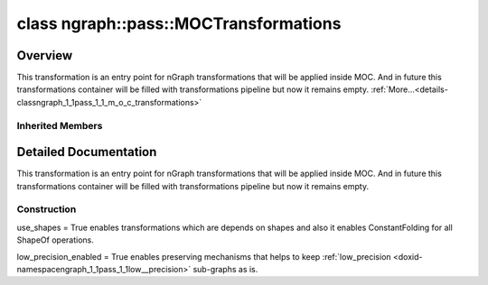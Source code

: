 .. index:: pair: class; ngraph::pass::MOCTransformations
.. _doxid-classngraph_1_1pass_1_1_m_o_c_transformations:

class ngraph::pass::MOCTransformations
======================================



Overview
~~~~~~~~

This transformation is an entry point for nGraph transformations that will be applied inside MOC. And in future this transformations container will be filled with transformations pipeline but now it remains empty. :ref:`More...<details-classngraph_1_1pass_1_1_m_o_c_transformations>`


.. ref-code-block:: cpp
	:class: doxyrest-overview-code-block

	#include <moc_transformations.hpp>
	
	class MOCTransformations: public :ref:`ov::pass::ModelPass<doxid-classov_1_1pass_1_1_model_pass>`
	{
	public:
		// construction
	
		:ref:`MOCTransformations<doxid-classngraph_1_1pass_1_1_m_o_c_transformations_1a19d3815ae727cf7c6a13e03cf9b3b6c8>`(bool use_shapes, bool low_precision_enabled = true);

		// methods
	
		:target:`OPENVINO_RTTI<doxid-classngraph_1_1pass_1_1_m_o_c_transformations_1a5ba0847c05495c3616d63df92bd76333>`("MOCTransformations", "0");
		bool :target:`run_on_model<doxid-classngraph_1_1pass_1_1_m_o_c_transformations_1a96319ea53f01f2f401ce46d19de3302d>`(const std::shared_ptr<:ref:`ngraph::Function<doxid-classngraph_1a14d7fe7c605267b52c145579e12d2a5f>`>& m);
	};

Inherited Members
-----------------

.. ref-code-block:: cpp
	:class: doxyrest-overview-inherited-code-block

	public:
		// typedefs
	
		typedef :ref:`DiscreteTypeInfo<doxid-structov_1_1_discrete_type_info>` :ref:`type_info_t<doxid-classov_1_1pass_1_1_pass_base_1a91aae259b4676ba5aca057d542d44b77>`;

		// methods
	
		bool :ref:`get_property<doxid-classov_1_1pass_1_1_pass_base_1a3107964f6c4d4bf1d3fbc2bf97ccc0b8>`(const :ref:`PassPropertyMask<doxid-namespaceov_1_1pass_1a4a61a9b72db0e4ed511e6da0d0619e05>`& prop_mask) const;
		void :ref:`set_name<doxid-classov_1_1pass_1_1_pass_base_1a78ddde2a8770041d2f23ce59af908f5d>`(const std::string& name);
		std::string :ref:`get_name<doxid-classov_1_1pass_1_1_pass_base_1a6cd527d2176f1350dd999dc4632a576b>`() const;
		void :ref:`set_callback<doxid-classov_1_1pass_1_1_pass_base_1a6a56827a1cf76be99289bab703982869>`(const :ref:`param_callback<doxid-namespaceov_1_1pass_1a0628acbe84362598648bb66624d4db5c>`& callback);
		virtual void :ref:`set_pass_config<doxid-classov_1_1pass_1_1_pass_base_1abe74bba4b563ad367f2fdc7836016391>`(const std::shared_ptr<:ref:`PassConfig<doxid-classov_1_1pass_1_1_pass_config>`>& pass_config);
		std::shared_ptr<:ref:`PassConfig<doxid-classov_1_1pass_1_1_pass_config>`> :ref:`get_pass_config<doxid-classov_1_1pass_1_1_pass_base_1a4902f6ed9322e0fd38810d701f4409df>`();
		bool :ref:`m_transformation_callback<doxid-classov_1_1pass_1_1_pass_base_1a568e5b1f0e01f221d36dffabbf156b3d>`(const std::shared_ptr<const :ref:`Node<doxid-classov_1_1_node>`>& node);
		bool :ref:`transformation_callback<doxid-classov_1_1pass_1_1_pass_base_1aa5265bf720996877709aa990f49d2dab>`(const std::shared_ptr<const :ref:`Node<doxid-classov_1_1_node>`>& node);
		virtual const :ref:`type_info_t<doxid-classov_1_1pass_1_1_pass_base_1a91aae259b4676ba5aca057d542d44b77>`& :ref:`get_type_info<doxid-classov_1_1pass_1_1_pass_base_1ab7020db2fcebc9b6e0741a451778fb0c>`() const = 0;
		:ref:`OPENVINO_RTTI<doxid-classov_1_1pass_1_1_model_pass_1a718f43e809339887547f5c96b84ea00a>`("ov::pass::ModelPass");
		virtual bool :ref:`run_on_function<doxid-classov_1_1pass_1_1_model_pass_1a58cf259fa3f2d8b565e6929832656aa9>`(std::shared_ptr<:ref:`ov::Model<doxid-classov_1_1_model>`> m);
		virtual bool :ref:`run_on_model<doxid-classov_1_1pass_1_1_model_pass_1afdce6ef577b36b5127115dd574b6615e>`(const std::shared_ptr<:ref:`ov::Model<doxid-classov_1_1_model>`>& m);

.. _details-classngraph_1_1pass_1_1_m_o_c_transformations:

Detailed Documentation
~~~~~~~~~~~~~~~~~~~~~~

This transformation is an entry point for nGraph transformations that will be applied inside MOC. And in future this transformations container will be filled with transformations pipeline but now it remains empty.

Construction
------------

.. _doxid-classngraph_1_1pass_1_1_m_o_c_transformations_1a19d3815ae727cf7c6a13e03cf9b3b6c8:
.. index:: pair: function; MOCTransformations

.. ref-code-block:: cpp
	:class: doxyrest-title-code-block

	MOCTransformations(bool use_shapes, bool low_precision_enabled = true)

use_shapes = True enables transformations which are depends on shapes and also it enables ConstantFolding for all ShapeOf operations.

low_precision_enabled = True enables preserving mechanisms that helps to keep :ref:`low_precision <doxid-namespacengraph_1_1pass_1_1low__precision>` sub-graphs as is.


